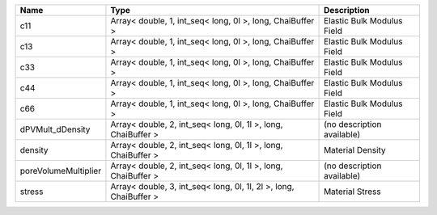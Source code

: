 

==================== ================================================================= ========================== 
Name                 Type                                                              Description                
==================== ================================================================= ========================== 
c11                  Array< double, 1, int_seq< long, 0l >, long, ChaiBuffer >         Elastic Bulk Modulus Field 
c13                  Array< double, 1, int_seq< long, 0l >, long, ChaiBuffer >         Elastic Bulk Modulus Field 
c33                  Array< double, 1, int_seq< long, 0l >, long, ChaiBuffer >         Elastic Bulk Modulus Field 
c44                  Array< double, 1, int_seq< long, 0l >, long, ChaiBuffer >         Elastic Bulk Modulus Field 
c66                  Array< double, 1, int_seq< long, 0l >, long, ChaiBuffer >         Elastic Bulk Modulus Field 
dPVMult_dDensity     Array< double, 2, int_seq< long, 0l, 1l >, long, ChaiBuffer >     (no description available) 
density              Array< double, 2, int_seq< long, 0l, 1l >, long, ChaiBuffer >     Material Density           
poreVolumeMultiplier Array< double, 2, int_seq< long, 0l, 1l >, long, ChaiBuffer >     (no description available) 
stress               Array< double, 3, int_seq< long, 0l, 1l, 2l >, long, ChaiBuffer > Material Stress            
==================== ================================================================= ========================== 


